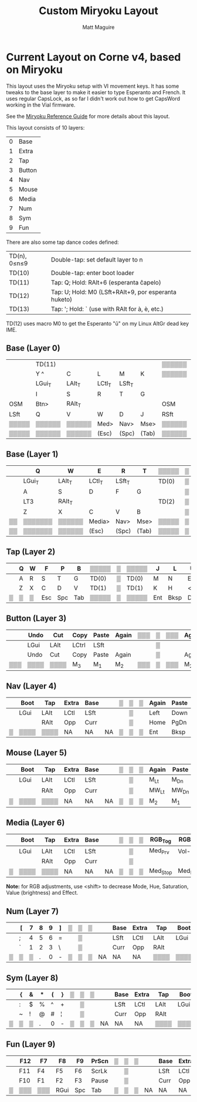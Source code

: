 #+title: Custom Miryoku Layout
#+author: Matt Maguire

* Current Layout on Corne v4, based on Miryoku

This layout uses the Miryoku setup with VI movement keys. It has some
tweaks to the base layer to make it easier to type Esperanto and
French. It uses regular CapsLock, as so far I didn't work out how to
get CapsWord working in the Vial firmware.

See the [[https://github.com/manna-harbour/miryoku/tree/master/docs/reference][Miryoku Reference Guide]] for more details about this layout.

This layout consists of 10 layers:
| 0 | Base   |
| 1 | Extra  |
| 2 | Tap    |
| 3 | Button |
| 4 | Nav    |
| 5 | Mouse  |
| 6 | Media  |
| 7 | Num    |
| 8 | Sym    |
| 9 | Fun    |

There are also some tap dance codes defined:

| TD(n), 0≤n≤9 | Double-tap: set default layer to n                   |
| TD(10)       | Double-tap: enter boot loader                        |
| TD(11)       | Tap: Q; Hold: RAlt+6 (esperanta ĉapelo)              |
| TD(12)       | Tap: U; Hold: M0 (LSft+RAlt+9, por esperanta huketo) |
| TD(13)       | Tap: '; Hold: ` (use with RAlt for à, è, etc.)       |

TD(12) uses macro M0 to get the Esperanto "ŭ" on my Linux AltGr dead key IME.

** Base (Layer 0)

|-------+--------+--------+--------+--------+-------+--------+---+--------+-------+--------+--------+--------+--------+-------|
|       | TD(11) |        |        |        |       | ▒▒▒▒▒▒ | ▒ | ▒▒▒▒▒▒ |       |        | TD(12) |        | TD(13) |       |
|       | Y ^    | C      | L      | M      | K     | ▒▒▒▒▒▒ | ▒ | ▒▒▒▒▒▒ | Z     | F      | U      | <,     | "' `   |       |
|-------+--------+--------+--------+--------+-------+--------+---+--------+-------+--------+--------+--------+--------+-------|
|       | LGui_T | LAlt_T | LCtl_T | LSft_T |       |        | ▒ |        |       | LSft_T | LCtl_T | LAlt_T | LGui_T |       |
|       | I      | S      | R      | T      | G     |        | ▒ |        | P     | N      | E      | A      | O      | :;    |
|-------+--------+--------+--------+--------+-------+--------+---+--------+-------+--------+--------+--------+--------+-------|
| OSM   | Btn>   | RAlt_T |        |        |       | OSM    | ▒ | OSM    |       |        |        | RAlt_T | Btn>   | OSM   |
| LSft  | Q      | V      | W      | D      | J     | RSft   | ▒ | LCtl   | B     | H      | ?/     | >.     | X      | RCtl  |
|-------+--------+--------+--------+--------+-------+--------+---+--------+-------+--------+--------+--------+--------+-------|
| ▒▒▒▒▒ | ▒▒▒▒▒▒ | ▒▒▒▒▒▒ | Med>   | Nav>   | Mse>  | ▒▒▒▒▒▒ | ▒ | ▒▒▒▒▒▒ | Sym>  | Num>   | Fun>   | ▒▒▒▒▒▒ | ▒▒▒▒▒▒ | ▒▒▒▒▒ |
| ▒▒▒▒▒ | ▒▒▒▒▒▒ | ▒▒▒▒▒▒ | (Esc)  | (Spc)  | (Tab) | ▒▒▒▒▒▒ | ▒ | ▒▒▒▒▒▒ | (Ent) | (Bksp) | (Del)  | ▒▒▒▒▒▒ | ▒▒▒▒▒▒ | ▒▒▒▒▒ |
|-------+--------+--------+--------+--------+-------+--------+---+--------+-------+--------+--------+--------+--------+-------|

** Base (Layer 1)

|----+---------+--------+--------+--------+-------+-------+---+-------+-------+--------+--------+--------+--------+----|
|    | Q       | W      | E      | R      | T     | ▒▒▒▒▒ | ▒ | ▒▒▒▒▒ | Y     | U      | I      | O      | P      |    |
|----+---------+--------+--------+--------+-------+-------+---+-------+-------+--------+--------+--------+--------+----|
|    | LGui_T  | LAlt_T | LCtl_T | LSft_T |       | TD(0) | ▒ | TD(0) |       | LSft_T | LCtl_T | LAlt_T | LGui_T |    |
|    | A       | S      | D      | F      | G     |       | ▒ |       | H     | J      | K      | L      | "'     |    |
|----+---------+--------+--------+--------+-------+-------+---+-------+-------+--------+--------+--------+--------+----|
|    | LT3     | RAlt_T |        |        |       | TD(2) | ▒ | TD(2) |       |        |        | RAlt_T | LT3    |    |
|    | Z       | X      | C      | V      | B     |       | ▒ |       | N     | M      | <,     | >.     | ?/     |    |
|----+---------+--------+--------+--------+-------+-------+---+-------+-------+--------+--------+--------+--------+----|
| ▒▒ | ▒▒▒▒▒▒▒ | ▒▒▒▒▒▒ | Media> | Nav>   | Mse>  | ▒▒▒▒▒ | ▒ | ▒▒▒▒▒ | Sym>  | Num>   | Fun>   | ▒▒▒▒▒▒ | ▒▒▒▒▒▒ | ▒▒ |
| ▒▒ | ▒▒▒▒▒▒▒ | ▒▒▒▒▒▒ | (Esc)  | (Spc)  | (Tab) | ▒▒▒▒▒ | ▒ | ▒▒▒▒▒ | (Ent) | (Bksp) | (Del)  | ▒▒▒▒▒▒ | ▒▒▒▒▒▒ | ▒▒ |
|----+---------+--------+--------+--------+-------+-------+---+-------+-------+--------+--------+--------+--------+----|

** Tap (Layer 2)

|---+---+---+-----+-----+-----+-------+---+-------+-----+------+-----+----+----+---|
|   | Q | W | F   | P   | B   | ▒▒▒▒▒ | ▒ | ▒▒▒▒▒ | J   | L    | U   | Y  | "' |   |
|---+---+---+-----+-----+-----+-------+---+-------+-----+------+-----+----+----+---|
|   | A | R | S   | T   | G   | TD(0) | ▒ | TD(0) | M   | N    | E   | I  | O  |   |
|---+---+---+-----+-----+-----+-------+---+-------+-----+------+-----+----+----+---|
|   | Z | X | C   | D   | V   | TD(1) | ▒ | TD(1) | K   | H    | <,  | >. | ?/ |   |
|---+---+---+-----+-----+-----+-------+---+-------+-----+------+-----+----+----+---|
| ▒ | ▒ | ▒ | Esc | Spc | Tab | ▒▒▒▒▒ | ▒ | ▒▒▒▒▒ | Ent | Bksp | Del | ▒  | ▒▒ | ▒ |
|---+---+---+-----+-----+-----+-------+---+-------+-----+------+-----+----+----+---|

** Button (Layer 3)

|-----+------+------+-------+-------+-------+-----+---+-----+-------+-------+------+------+------+-----|
|     | Undo | Cut  | Copy  | Paste | Again | ▒▒▒ | ▒ | ▒▒▒ | Again | Paste | Copy | Cut  | Undo |     |
|-----+------+------+-------+-------+-------+-----+---+-----+-------+-------+------+------+------+-----|
|     | LGui | LAlt | LCtrl | LSft  |       |     | ▒ |     |       | LSft  | LCtl | LAlt | LGui |     |
|-----+------+------+-------+-------+-------+-----+---+-----+-------+-------+------+------+------+-----|
|     | Undo | Cut  | Copy  | Paste | Again |     | ▒ |     | Again | Paste | Copy | Cut  | Undo |     |
|-----+------+------+-------+-------+-------+-----+---+-----+-------+-------+------+------+------+-----|
| ▒▒▒ | ▒▒▒▒ | ▒▒▒▒ | M_3   | M_1   | M_2   | ▒▒▒ | ▒ | ▒▒▒ | M_2   | M_1   | M_3  | ▒▒▒▒ | ▒▒▒▒ | ▒▒▒ |
|-----+------+------+-------+-------+-------+-----+---+-----+-------+-------+------+------+------+-----|

** Nav (Layer 4)


|---+------+------+-------+------+----+---+---+---+-------+-------+------+-------+--------+---|
|   | Boot | Tap  | Extra | Base |    | ▒ | ▒ | ▒ | Again | Paste | Copy | Cut   | Undo   |   |
|---+------+------+-------+------+----+---+---+---+-------+-------+------+-------+--------+---|
|   | LGui | LAlt | LCtl  | LSft |    |   | ▒ |   | Left  | Down  | Up   | Right | CapsLk |   |
|---+------+------+-------+------+----+---+---+---+-------+-------+------+-------+--------+---|
|   |      | RAlt | Opp   | Curr |    |   | ▒ |   | Home  | PgDn  | PgUp | End   | Insert |   |
|---+------+------+-------+------+----+---+---+---+-------+-------+------+-------+--------+---|
| ▒ | ▒▒▒▒ | ▒▒▒▒ | NA    | NA   | NA | ▒ | ▒ | ▒ | Ent   | Bksp  | Del  | ▒▒▒▒  | ▒▒▒▒▒  | ▒ |
|---+------+------+-------+------+----+---+---+---+-------+-------+------+-------+--------+---|

** Mouse (Layer 5)

|---+------+------+-------+------+----+---+---+---+-------+-------+-------+-------+-------+---|
|   | Boot | Tap  | Extra | Base |    | ▒ | ▒ | ▒ | Again | Paste | Copy  | Cut   | Undo  |   |
|---+------+------+-------+------+----+---+---+---+-------+-------+-------+-------+-------+---|
|   | LGui | LAlt | LCtl  | LSft |    |   | ▒ |   | M_Lt  | M_Dn  | M_Up  | M_Rt  |       |   |
|---+------+------+-------+------+----+---+---+---+-------+-------+-------+-------+-------+---|
|   |      | RAlt | Opp   | Curr |    |   | ▒ |   | MW_Lt | MW_Dn | MW_Up | MW_Rt |       |   |
|---+------+------+-------+------+----+---+---+---+-------+-------+-------+-------+-------+---|
| ▒ | ▒▒▒▒ | ▒▒▒▒ | NA    | NA   | NA | ▒ | ▒ | ▒ | M_2   | M_1   | M_3   | ▒▒▒▒▒ | ▒▒▒▒▒ | ▒ |
|---+------+------+-------+------+----+---+---+---+-------+-------+-------+-------+-------+---|

** Media (Layer 6)

|---+------+------+-------+------+----+---+---+---+----------+----------+--------+---------+--------+---|
|   | Boot | Tap  | Extra | Base |    | ▒ | ▒ | ▒ | RGB_Tog  | RGB_M+   | RGB_H+ | RGB_S+  | RGB_V+ |   |
|---+------+------+-------+------+----+---+---+---+----------+----------+--------+---------+--------+---|
|   | LGui | LAlt | LCtl  | LSft |    |   | ▒ |   | Med_Prv  | Vol-     | Vol+   | Med_Nxt | RGB_E+ |   |
|---+------+------+-------+------+----+---+---+---+----------+----------+--------+---------+--------+---|
|   |      | RAlt | Opp   | Curr |    |   | ▒ |   |          |          |        |         |        |   |
|---+------+------+-------+------+----+---+---+---+----------+----------+--------+---------+--------+---|
| ▒ | ▒▒▒▒ | ▒▒▒▒ | NA    | NA   | NA | ▒ | ▒ | ▒ | Med_Stop | Med_Play | Mute   | ▒▒▒▒▒▒▒ | ▒▒▒▒▒▒ | ▒ |
|---+------+------+-------+------+----+---+---+---+----------+----------+--------+---------+--------+---|

*Note:* for RGB adjustments, use <shift> to decrease Mode, Hue, Saturation, Value (brightness) and Effect.

** Num (Layer 7)

|---+---+---+---+---+---+---+---+---+----+------+-------+------+------+---|
|   | [ | 7 | 8 | 9 | ] | ▒ | ▒ | ▒ |    | Base | Extra | Tap  | Boot |   |
|---+---+---+---+---+---+---+---+---+----+------+-------+------+------+---|
|   | ; | 4 | 5 | 6 | = |   | ▒ |   |    | LSft | LCtl  | LAlt | LGui |   |
|---+---+---+---+---+---+---+---+---+----+------+-------+------+------+---|
|   | ` | 1 | 2 | 3 | \ |   | ▒ |   |    | Curr | Opp   | RAlt |      |   |
|---+---+---+---+---+---+---+---+---+----+------+-------+------+------+---|
| ▒ | ▒ | ▒ | . | 0 | - | ▒ | ▒ | ▒ | NA | NA   | NA    | ▒▒▒▒ | ▒▒▒▒ | ▒ |
|---+---+---+---+---+---+---+---+---+----+------+-------+------+------+---|

** Sym (Layer 8)

|---+---+---+---+---+---+---+---+---+----+------+-------+------+------+---|
|   | { | & | * | ( | } | ▒ | ▒ | ▒ |    | Base | Extra | Tap  | Boot |   |
|---+---+---+---+---+---+---+---+---+----+------+-------+------+------+---|
|   | : | $ | % | ^ | + |   | ▒ |   |    | LSft | LCtl  | LAlt | LGui |   |
|---+---+---+---+---+---+---+---+---+----+------+-------+------+------+---|
|   | ~ | ! | @ | # | ¦ |   | ▒ |   |    | Curr | Opp   | RAlt |      |   |
|---+---+---+---+---+---+---+---+---+----+------+-------+------+------+---|
| ▒ | ▒ | ▒ | . | 0 | - | ▒ | ▒ | ▒ | NA | NA   | NA    | ▒▒▒▒ | ▒▒▒▒ | ▒ |
|---+---+---+---+---+---+---+---+---+----+------+-------+------+------+---|

** Fun (Layer 9)

|---+-----+-----+------+-----+-------+---+---+---+----+------+-------+------+------+---|
|   | F12 | F7  | F8   | F9  | PrScn | ▒ | ▒ | ▒ |    | Base | Extra | Tap  | Boot |   |
|---+-----+-----+------+-----+-------+---+---+---+----+------+-------+------+------+---|
|   | F11 | F4  | F5   | F6  | ScrLk |   | ▒ |   |    | LSft | LCtl  | LAlt | LGui |   |
|---+-----+-----+------+-----+-------+---+---+---+----+------+-------+------+------+---|
|   | F10 | F1  | F2   | F3  | Pause |   | ▒ |   |    | Curr | Opp   | RAlt |      |   |
|---+-----+-----+------+-----+-------+---+---+---+----+------+-------+------+------+---|
| ▒ | ▒▒▒ | ▒▒▒ | RGui | Spc | Tab   | ▒ | ▒ | ▒ | NA | NA   | NA    | ▒▒▒▒ | ▒▒▒▒ | ▒ |
|---+-----+-----+------+-----+-------+---+---+---+----+------+-------+------+------+---|
